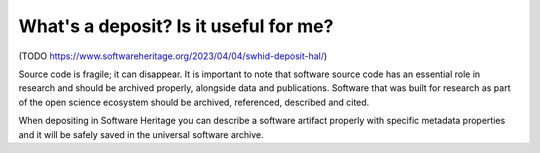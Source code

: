 What's a deposit? Is it useful for me?
======================================

(TODO https://www.softwareheritage.org/2023/04/04/swhid-deposit-hal/)

Source code is fragile; it can disappear. It is important to note that software source code has an essential role in research and should be archived properly, alongside data and publications. Software that was built for research as part of the open science ecosystem should be archived, referenced, described and cited.

When depositing in Software Heritage you can describe a software artifact properly with specific metadata properties and it will be safely saved in the universal software archive.

